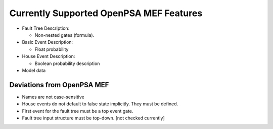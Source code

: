 .. _opsa_support:

########################################
Currently Supported OpenPSA MEF Features
########################################

- Fault Tree Description:

  * Non-nested gates (formula).

- Basic Event Description:

  * Float probability

- House Event Description:

  * Boolean probability description

- Model data


*****************************************
Deviations from OpenPSA MEF
*****************************************

- Names are not case-sensitive
- House events do not default to false state implicitly. They must be defined.
- First event for the fault tree must be a top event gate.
- Fault tree input structure must be top-down. [not checked currently]
